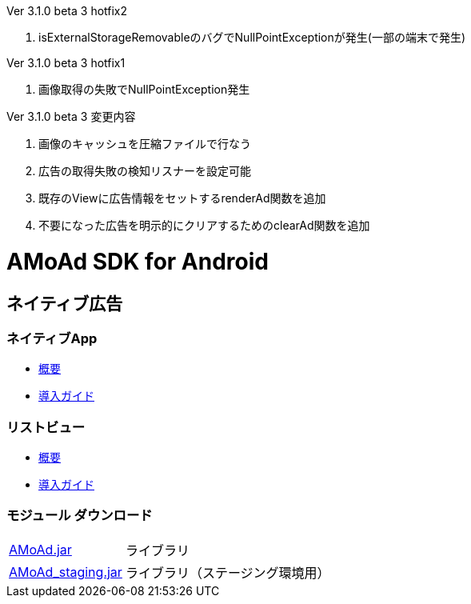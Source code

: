 .Ver 3.1.0 beta 3 hotfix2
. isExternalStorageRemovableのバグでNullPointExceptionが発生(一部の端末で発生)

.Ver 3.1.0 beta 3 hotfix1
. 画像取得の失敗でNullPointException発生

.Ver 3.1.0 beta 3 変更内容
. 画像のキャッシュを圧縮ファイルで行なう
. 広告の取得失敗の検知リスナーを設定可能
. 既存のViewに広告情報をセットするrenderAd関数を追加
. 不要になった広告を明示的にクリアするためのclearAd関数を追加

= AMoAd SDK for Android

== ネイティブ広告
=== ネイティブApp

* link:Documents/Native/Overview_nativeApp.asciidoc[概要]
* link:Documents/Native/Guide_nativeApp.asciidoc[導入ガイド]

=== リストビュー
* link:Documents/Native/Overview_listView.asciidoc[概要]
* link:Documents/Native/Guide_listView.asciidoc[導入ガイド]

=== モジュール ダウンロード
[horizontal]
link:https://github.com/amoad/amoad-android-sdk/raw/master/Modules/AMoAd.jar[AMoAd.jar]::
ライブラリ
link:https://github.com/amoad/amoad-android-sdk/raw/master/Modules/AMoAd_staging.jar[AMoAd_staging.jar]::
ライブラリ（ステージング環境用）
